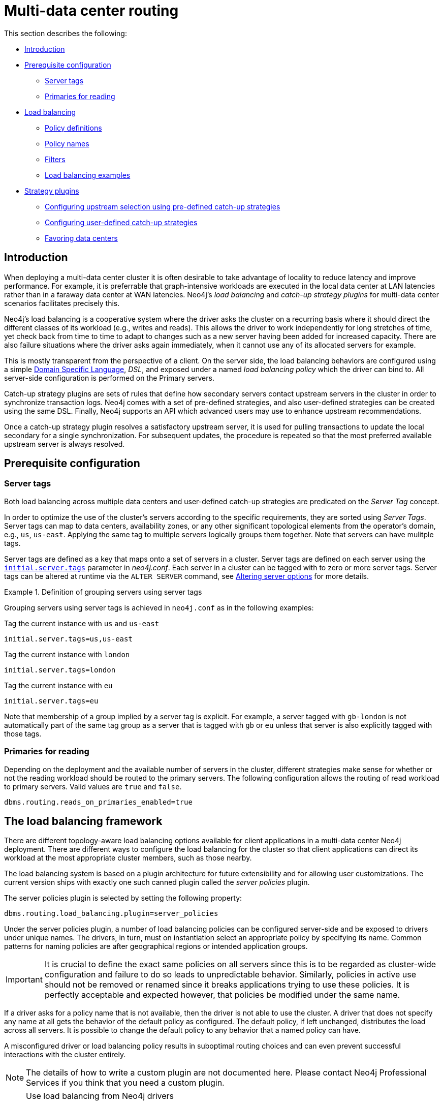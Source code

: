 :description: This section shows how to configure Neo4j servers so that they are topology/data center-aware. It describes the precise configuration needed to achieve a scalable multi-data center deployment.
:page-aliases: clustering-advanced/multi-data-center/index.adoc
[role=enterprise-edition]
[[multi-data-center-routing]]
= Multi-data center routing

This section describes the following:

* <<mdc-introduction, Introduction>>
* <<mdc-prerequisite-configuration, Prerequisite configuration>>
** <<mdc-server-tags, Server tags>>
** <<mdc-primaries-for-reading, Primaries for reading>>
* <<mdc-load-balancing-framework, Load balancing>>
** <<mdc-policy-definitions, Policy definitions>>
** <<mdc-policy-names, Policy names>>
** <<mdc-filters, Filters>>
** <<mdc-dsl-example, Load balancing examples>>
* <<mdc-strategy-plugins, Strategy plugins>>
** <<mdc-programmatically-specify-rules, Configuring upstream selection using pre-defined catch-up strategies>>
** <<mdc-configuration-user-defined-strategy, Configuring user-defined catch-up strategies>>
// ** <<mdc-build-your-own-strategy-plugin, Building upstream strategy plugins using Java>>
** <<#mdc-favoring-data-centers, Favoring data centers>>

[[mdc-introduction]]
== Introduction

When deploying a multi-data center cluster it is often desirable to take advantage of locality to reduce latency and improve performance.
For example, it is preferrable that graph-intensive workloads are executed in the local data center at LAN latencies rather than in a faraway data center at WAN latencies.
Neo4j's _load balancing_ and _catch-up strategy plugins_ for multi-data center scenarios facilitates precisely this.

Neo4j's load balancing is a cooperative system where the driver asks the cluster on a recurring basis where it should direct the different classes of its workload (e.g., writes and reads).
This allows the driver to work independently for long stretches of time, yet check back from time to time to adapt to changes such as a new server having been added for increased capacity.
There are also failure situations where the driver asks again immediately, when it cannot use any of its allocated servers for example.

This is mostly transparent from the perspective of a client.
On the server side, the load balancing behaviors are configured using a simple <<mdc-policy-definitions, Domain Specific Language>>, _DSL_, and exposed under a named _load balancing policy_ which the driver can bind to.
All server-side configuration is performed on the Primary servers.

Catch-up strategy plugins are sets of rules that define how secondary servers contact upstream servers in the cluster in order to synchronize transaction logs.
Neo4j comes with a set of pre-defined strategies, and also user-defined strategies can be created using the same DSL.
Finally, Neo4j supports an API which advanced users may use to enhance upstream recommendations.

Once a catch-up strategy plugin resolves a satisfactory upstream server, it is used for pulling transactions to update the local secondary for a single synchronization.
For subsequent updates, the procedure is repeated so that the most preferred available upstream server is always resolved.

[[mdc-prerequisite-configuration]]
== Prerequisite configuration

[[mdc-server-tags]]
=== Server tags

Both load balancing across multiple data centers and user-defined catch-up strategies are predicated on the _Server Tag_ concept.

In order to optimize the use of the cluster's servers according to the specific requirements, they are sorted using _Server Tags_.
Server tags can map to data centers, availability zones, or any other significant topological elements from the operator's domain, e.g., `us`, `us-east`.
Applying the same tag to multiple servers logically groups them together.
Note that servers can have mulitple tags.

Server tags are defined as a key that maps onto a set of servers in a cluster.
Server tags are defined on each server using the  xref:configuration/configuration-settings.adoc#config_server.tags[`initial.server.tags`] parameter in _neo4j.conf_.
Each server in a cluster can be tagged with to zero or more server tags.
Server tags can be altered at runtime via the `ALTER SERVER` command,
see xref:clustering/servers.adoc#alter-server-options[Altering server options] for more details.

.Definition of grouping servers using server tags
====

Grouping servers using server tags is achieved in `neo4j.conf` as in the following examples:

.Tag the current instance with `us` and `us-east`
[source, properties]
----
initial.server.tags=us,us-east
----

.Tag the current instance with `london`
[source, properties]
----
initial.server.tags=london
----
.Tag the current instance with `eu`
[source, properties]
----
initial.server.tags=eu
----

Note that membership of a group implied by a server tag is explicit.
For example, a server tagged with `gb-london` is not automatically part of the same tag group as a server that is tagged with `gb` or `eu` unless that server is also explicitly tagged with those tags.
====

[[mdc-primaries-for-reading]]
=== Primaries for reading

Depending on the deployment and the available number of servers in the cluster, different strategies make sense for whether or not the reading workload should be routed to the primary servers.
The following configuration allows the routing of read workload to primary servers.
Valid values are `true` and `false`.

[source, properties]
----
dbms.routing.reads_on_primaries_enabled=true
----


[[mdc-load-balancing-framework]]
== The load balancing framework

There are different topology-aware load balancing options available for client applications in a multi-data center Neo4j deployment.
There are different ways to configure the load balancing for the cluster so that client applications can direct its workload at the most appropriate cluster members, such as those nearby.

The load balancing system is based on a plugin architecture for future extensibility and for allowing user customizations.
The current version ships with exactly one such canned plugin called the _server policies_ plugin.

The server policies plugin is selected by setting the following property:

[source, properties]
----
dbms.routing.load_balancing.plugin=server_policies
----

Under the server policies plugin, a number of load balancing policies can be configured server-side and be exposed to drivers under unique names.
The drivers, in turn, must on instantiation select an appropriate policy by specifying its name.
Common patterns for naming policies are after geographical regions or intended application groups.

[IMPORTANT]
====
It is crucial to define the exact same policies on all servers since this is to be regarded as cluster-wide configuration and failure to do so leads to unpredictable behavior.
Similarly, policies in active use should not be removed or renamed since it breaks applications trying to use these policies.
It is perfectly acceptable and expected however, that policies be modified under the same name.
====

If a driver asks for a policy name that is not available, then the driver is not able to use the cluster.
A driver that does not specify any name at all gets the behavior of the default policy as configured.
The default policy, if left unchanged, distributes the load across all servers.
It is possible to change the default policy to any behavior that a named policy can have.

A misconfigured driver or load balancing policy results in suboptimal routing choices and can even prevent successful interactions with the cluster entirely.

[NOTE]
====
The details of how to write a custom plugin are not documented here.
Please contact Neo4j Professional Services if you think that you need a custom plugin.
====

[NOTE]
.Use load balancing from Neo4j drivers
====
Once enabled and configured, the custom load balancing feature is used by drivers to route traffic as intended.
See the link:{neo4j-docs-base-uri}/create-applications/[Neo4j Drivers manuals] for instructions on how to configure drivers to use custom load balancing.
====


[[mdc-policy-definitions]]
=== Policy definitions

The configuration of load balancing policies is transparent to client applications and expressed via a simple DSL.
The syntax consists of a set of rules which are considered in order.
The first rule to produce a non-empty result is the final result.

[source, properties]
----
rule1; rule2; rule3
----

Each rule in turn consists of a set of filters which limit the considered servers, starting with the complete set.
Note that the evaluation of each rule starts fresh with the complete set of available servers.

There is a fixed set of filters which composes a rule and they are chained together using arrows.

[source, properties]
----
filter1 -> filter2 -> filter3
----

If there are any servers still left after the last filter then the rule evaluation has produced a result and this is returned to the driver.
However, if there are no servers left then the next rule is considered.
If no rule is able to produce a usable result then the driver is signalled a failure.


[[mdc-policy-names]]
=== Policy names

The policies are configured under the namespace of the `server_policies` plugin and named as desired.
You can find them in the _neo4j.conf_ file.

Policy names can contain alphanumeric characters and underscores, and they are case sensitive.
Below is the property key for a policy with the name `mypolicy`:

`dbms.routing.load_balancing.config.server_policies.mypolicy=`

The actual policy is defined in the value part using the DSL.

The `default` policy name is reserved for the default policy.
It is possible to configure this policy like any other and it is used by driver clients that do not specify a policy.

Additionally, any number of policies can be created using unique policy names.
The policy name can suggest a particular region or an application for which it is intended to be used.


[[mdc-filters]]
=== Filters

There are four filters available for specifying rules, detailed below.
The syntax is similar to a method call with parameters.

* `tags(name1, name2, ...)`
** Only servers that are tagged with any of the specified tags pass the filter.
** The defined names must match those of the _server tags_.
** Prior to 5.4 `tags()` were referred to as `groups()`, which continue to work but are now deprecated.
* `min(count)`
** Only the minimum amount of servers are allowed to pass (or none).
** Allows overload conditions to be managed.
* `all()`
** No need to specify since it is implicit at the beginning of each rule.
** Implicitly the last rule (override this behavior using halt).
* `halt()`
** Only makes sense as the last filter in the last rule.
** Stops the processing of any more rules.

The tags filter is essentially an OR-filter, e.g. `tags(A,B)` which passes any server in with either tag A, B or both (the union of the server tags).
An AND-filter can also be created by chaining two filters as in `tags(A) \-> tags(B)`, which only passes servers with both tags (the intersect of the server tags).


[[mdc-dsl-example]]
== Load balancing examples

The discussion on multi-data center clusters introduced a four region, multi-data center setup.
The cardinal compass points for regions and numbered data centers within those regions were used there and the same hypothetical setup is used here as well.

image::nesw-regions-and-dcs.svg[title="Mapping regions and data centers onto server tags", role="middle"]

The behavior of the load balancer is configured in the property `dbms.routing.load_balancing.config.server_policies.<policy-name>`.
The specified rules allows for fine-tuning how the cluster routes requests under load.

The examples make use of the line continuation character `\` for better readability.
It is valid syntax in xref:configuration/file-locations.adoc[_neo4j.conf_] as well and it is recommended to break up complicated rule definitions using this and a new rule on every line.

The most restrictive strategy is to insist on a particular data center to the exclusion of all others:

.Specific data center only
====
[source, properties]
----
dbms.routing.load_balancing.config.server_policies.north1_only=\
tags(north1)->min(2); halt();
----

This case states that the intention is to send queries to servers tagged with `north1`, which maps onto a specific physical data center, provided there are two of them available.
If at least two servers tagged with `north1` cannot be provided, then the operation should `halt()`, i.e. not try any other data center.
====

While the previous example demonstrates the basic form of load balancing rules, it is possible to be a little more expansive:

.Specific data center preferably
====
[source, properties]
----
dbms.routing.load_balancing.config.server_policies.north1=\
tags(north1)->min(2);
----

In this case if at least two servers are tagged with `north1` then the load is balanced across them.
Otherwise, any server in the whole cluster is used, falling back to the implicit, final `all()` rule.
====

The previous example considered only a single data center before resorting to the whole cluster.
If there is a hierarchy or region concept exposed through the server groups, the fall back can be more graceful:

.Gracefully falling back to neighbors
====
[source, properties]
----
dbms.routing.load_balancing.config.server_policies.north_app1=\
tags(north1,north2)->min(2);\
tags(north);\
all();
----

This example says that the cluster should load balance across servers with the `north1` and `north2` tags provided there are at least two machines available across them.
Failing that, any server in the `north` region can be used, and if the whole of the north is offline, any server in the cluster can be used.
====

[[mdc-strategy-plugins]]
== Catch-up strategy plugins

_Catch-up strategy plugins_ are sets of rules that define how secondaries contact upstream servers in the cluster in order to synchronize transaction logs.
Neo4j comes with a set of pre-defined strategies, and also leverages the <<mdc-policy-definitions, DSL>> to flexibly create user-defined strategies.
Finally, Neo4j supports an API which advanced users may use to enhance upstream server recommendations.

Once a catch-up strategy plugin resolves a satisfactory upstream server, it is used for pulling transactions to update the local secondary for a single synchronization.
For subsequent updates, the procedure is repeated so that the most preferred available upstream server is always resolved.

[[mdc-programmatically-specify-rules]]
=== Configuring upstream selection strategy using pre-defined catch-up strategies

Neo4j ships with the following pre-defined catch-up strategy plugins.
These provide coarse-grained algorithms for selecting an upstream server:

[options="header",width="100%",cols="1,1"]
|===
| Plugin name                                          | Resulting behavior
| `connect-to-random-primary-server`                   | Connect to any *primary server* selecting at random from those currently available.
| `typically-connect-to-random-secondary`              | Connect to any available *secondary server*, but around 10% of the time connect to any random primary server.
| `connect-randomly-to-server-tags`                    | Connect at random to any available *secondary server* tagged with any of the server tags specified in the comma-separated list `server.cluster.catchup.connect_randomly_to_server_tags`.
| `leader-only`                                        | Connect only to the current Raft leader of the *primary servers*.
| `connect-randomly-within-server-tags`                | Connect at random to any available *secondary server* with any of the server tags which this server has.
|===

Pre-defined strategies are used by configuring the xref:configuration/configuration-settings.adoc#config_server.cluster.catchup.upstream_strategy[`server.cluster.catchup.upstream_strategy`] option.
Doing so allows for specification of an ordered preference of strategies to resolve an upstream provider of transaction data.
A comma-separated list of strategy plugin names with preferred strategies is provided earlier in that list.
The catch-up strategy is selected by asking each of the strategies in list-order whether they can provide an upstream server from which transactions can be pulled.

.Define an upstream server selection strategy
====
Consider the following configuration example:

[source, properties]
----
server.cluster.catchup.upstream_strategy=connect-randomly-to-server-tags,typically-connect-to-random-secondary
----

With this configuration the secondary server first tries to connect to any other server with tag(s) specified in `server.cluster.catchup.connect_randomly_to_server_tags`.
Should it fail to find any live servers with those tags, then it connects to a random secondary server.

[[img-pipeline-of-strategies]]
image::pipeline-of-strategies.svg[title="The first satisfactory response from a strategy will be used.", role="middle"]

To ensure that downstream servers can still access live data in the event of upstream failures, the last resort of any server is always to contact a random primary server.
This is equivalent to ending the `server.cluster.catchup.upstream_strategy` configuration with `connect-to-random-primary-server`.
====


[[mdc-configuration-user-defined-strategy]]
=== Configuring user-defined catch-up strategies

Neo4j clusters support a small DSL for the configuration of client-cluster load balancing.
This is described in detail in <<mdc-policy-definitions, Domain Specific Language>> and <<mdc-filters, Filters>>.
The same DSL is used to describe preferences for how a server binds to another server to request transaction updates.

The DSL is made available by selecting the `user-defined` catch-up strategy as follows:

[source, properties]
----
server.cluster.catchup.upstream_strategy=user-defined
----

Once the user-defined strategy has been specified, we can add configuration to the xref:configuration/configuration-settings.adoc#config_server.cluster.catchup.user_defined_upstream_strategy[`server.cluster.catchup.user_defined_upstream_strategy`] setting based on the server tags that have been set for the cluster.

This functionality is described with two examples:

.Defining a user-defined strategy
====

For illustrative purposes four regions are proposed: `north`, `south`, `east`, and `west` and within each region there is a number of data centers such as `north1` or `west2`.
The server tags are configured so that each data center maps to its own server tag.
Additionally it is assumed that each data center fails independently from the others and that a region can act as a supergroup of its constituent data centers.
So a server in the `north` region might have configuration like `initial.server.tags=north2,north` which puts it in two groups that match to our physical topology as shown in the diagram below.

[[img-nesw-regions-and-dcs]]
image::nesw-regions-and-dcs.svg[title="Mapping regions and data centers onto server tags", role="middle"]

Once the servers are tagged, the next task is to define some upstream selection rules based on them.
For design purposes, assume that any server in one of the `north` region data centers prefers to catch-up within the data center if it can, but resorts to any northern instance otherwise.
To configure that behavior, add:

[source, properties]
----
server.cluster.catchup.user_defined_upstream_strategy=tags(north2); tags(north); halt()
----

The configuration is in precedence order from left to right.
The `tags()` operator yields a server tag from which to catchup.
In this case, only if there are no servers tagged with `north2` does the operation proceed to the `tags(north)` rule which yields any server tagged with `north`.
Finally, if no servers can be resolved with any of the previous tags, then the rule chain is stopped via `halt()`.

Note that the use of `halt()` ends the rule chain explicitly.
If a `halt()` is not used at the end of the rule chain, then the `all()` rule is implicitly added.
`all()` is expansive: it offers up all servers and so increases the likelihood of finding an available upstream server.
However `all()` is indiscriminate and the servers it offers are not guaranteed to be topologically or geographically local, potentially increasing the latency of synchronization.

====

The example above shows a simple hierarchy of preferences expressed through the use of server tags.
But the hierarchy can be more sophisticated.
For example, conditions can be placed on the tagged catch-up servers.

.User-defined strategy with conditions
====

In this example it is desired to roughly qualify cluster health before selecting from where to catchup.
For this, the `min()` filter is used as follows:

[source, properties]
----
server.cluster.catchup.user_defined_upstream_strategy=tags(north2)->min(3), tags(north)->min(3); all();
----

`tags(north2)\->min(3)` states that catch-up from servers tagged with `north2` should be performed only if there are three available servers, which here is interpreted as an indicator of good health.
If `north2` can't meet that requirement then catch-up should be attempted from any server tagged with `north` provided there are at least three of them available as per `tags(north)\->min(3)`.
Finally, if catch-up cannot be performed from a sufficiently healthy `north` region, then the operation (explicitly) falls back to the whole cluster with `all()`.

The `min()` filter is a simple but reasonable health indicator of a set of servers with the same tag.
====

// [[mdc-build-your-own-strategy-plugin]]
// === Building upstream strategy plugins using Java

// Neo4j supports an API which advanced users may use to enhance upstream recommendations in arbitrary ways: load, subnet, machine size, or anything else accessible from the JVM.
// In such cases we are invited to build our own implementations of `org.neo4j.causalclustering.upstream.UpstreamDatabaseSelectionStrategy` to suit our own needs, and register them with the catch-up strategy selection pipeline just like the pre-packaged plugins.

// We have to override the `org.neo4j.causalclustering.upstream.UpstreamDatabaseSelectionStrategy#upstreamDatabase()` method in our code.
// Overriding that class gives us access to the following items:

// [options="header"]
// |===
// | Resource                                               | Description
// | `org.neo4j.causalclustering.discovery.TopologyService` | This is a directory service which provides access to the addresses of all servers and server groups in the cluster.
// | `org.neo4j.kernel.configuration.Config`                | This provides the configuration from _neo4j.conf_ for the local instance.
// Configuration for our own plugin can reside here.
// | `org.neo4j.causalclustering.identity.MemberId`         | This provides the unique cluster `MemberId` of the current instance.
// |===

// Once our code is written and tested, we have to prepare it for deployment.
// `UpstreamDatabaseSelectionStrategy` plugins are loaded via the Java Service Loader.
// This means when we package our code into a jar file, we'll have to create a file _META-INF.services/org.neo4j.upstream.readreplica.UpstreamDatabaseSelectionStrategy_ in which we write the fully qualified class name(s) of the plugins, e.g. `org.example.myplugins.PreferServersWithHighIOPS`.

// To deploy this jar into the Neo4j server we copy it into the xref:configuration/file-locations.adoc[_plugins_] directory and restart the instance.

[[mdc-favoring-data-centers]]
=== Favoring data centers

In a multi-data center scenario, while it remains a rare occurrence, it is possible to bias where writes for the specified database should be directed.
`db.cluster.raft.leader_transfer.priority_tag` can be applied to specify a set of servers with a given tag which should have priority when selecting the leader for a given database.
The priority tag can be set on one or multiple databases and it means that the cluster attempts to keep the leadership for the configured database on a server tagged with the configured server tag.

A database for which `db.cluster.raft.leader_transfer.priority_tag` has been configured is excluded from the automatic balancing of leaderships across a cluster.
It is therefore recommended to not use this configuration unless it is necessary.


